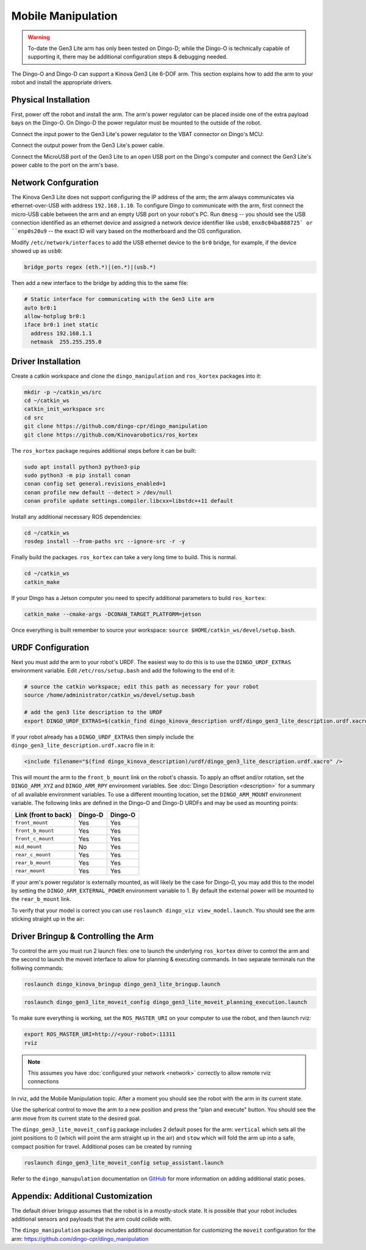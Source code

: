 Mobile Manipulation
======================

.. image:: images/dingo-manipulation-banner.png
  :alt: Dingo mobile manipulation

.. warning::

  To-date the Gen3 Lite arm has only been tested on Dingo-D; while the Dingo-O is technically capable of supporting it,
  there may be additional configuration steps & debugging needed.

The Dingo-O and Dingo-D can support a Kinova Gen3 Lite 6-DOF arm.  This section explains how to add the arm to
your robot and install the appropriate drivers.

Physical Installation
------------------------

First, power off the robot and install the arm.  The arm's power regulator can be placed inside one of the
extra payload bays on the Dingo-O.  On Dingo-D the power regulator must be mounted to the outside of the robot.

.. image:: images/dingo_gen3_lite_internals.jpg
  :alt: The power regulator mounted to the outside of Dingo-D

Connect the input power to the Gen3 Lite's power regulator to the VBAT connector on Dingo's MCU:

.. image:: images/dingo_gen3_lite_mcu_power.jpg
  :alt: the VBAT connector on the Dingo-D MCU

Connect the output power from the Gen3 Lite's power cable.

.. image:: images/gen3_lite_power_regulator.jpg
  :alt: Input & output of the Gen3 Lite's power regulator

Connect the MicroUSB port of the Gen3 Lite to an open USB port on the Dingo's computer and connect the Gen3 Lite's
power cable to the port on the arm's base.

.. image:: images/gen3_lite_external.jpg
  :alt: Gen3 Lite's base with power and USB connections.


Network Confguration
---------------------

The Kinova Gen3 Lite does not support configuring the IP address of the arm; the arm always communicates via
ethernet-over-USB with address ``192.168.1.10``.  To configure Dingo to communicate with the arm, first connect the
micro-USB cable between the arm and an empty USB port on your robot's PC.  Run ``dmesg`` -- you should see the USB
connection identified as an ethernet device and assigned a network device identifier like ``usb0``,
``enx8c04ba888725` or ``enp0s20u9`` -- the exact ID will vary based on the motherboard and the OS configuration.

Modify ``/etc/network/interfaces`` to add the USB ethernet device to the ``br0`` bridge, for example, if the device
showed up as ``usb0``:

.. code-block:: bash

    bridge_ports regex (eth.*)|(en.*)|(usb.*)

Then add a new interface to the bridge by adding this to the same file:

.. code-block:: bash

    # Static interface for communicating with the Gen3 Lite arm
    auto br0:1
    allow-hotplug br0:1
    iface br0:1 inet static
      address 192.168.1.1
      netmask  255.255.255.0


Driver Installation
------------------------

Create a catkin workspace and clone the ``dingo_manipulation`` and ``ros_kortex`` packages into it:

.. code-block:: bash

  mkdir -p ~/catkin_ws/src
  cd ~/catkin_ws
  catkin_init_workspace src
  cd src
  git clone https://github.com/dingo-cpr/dingo_manipulation
  git clone https://github.com/Kinovarobotics/ros_kortex

The ``ros_kortex`` package requires additional steps before it can be built:

.. code-block:: bash

  sudo apt install python3 python3-pip
  sudo python3 -m pip install conan
  conan config set general.revisions_enabled=1
  conan profile new default --detect > /dev/null
  conan profile update settings.compiler.libcxx=libstdc++11 default

Install any additional necessary ROS dependencies:

.. code-block:: bash

  cd ~/catkin_ws
  rosdep install --from-paths src --ignore-src -r -y

Finally build the packages.  ``ros_kortex`` can take a very long time to build.  This is normal.

.. code-block:: bash

  cd ~/catkin_ws
  catkin_make

If your Dingo has a Jetson computer you need to specify additional parameters to build ``ros_kortex``:

.. code-block:: bash

  catkin_make --cmake-args -DCONAN_TARGET_PLATFORM=jetson

Once everything is built remember to source your workspace: ``source $HOME/catkin_ws/devel/setup.bash``.


URDF Configuration
----------------------

Next you must add the arm to your robot's URDF.  The easiest way to do this is to use the ``DINGO_URDF_EXTRAS``
environment variable.  Edit ``/etc/ros/setup.bash`` and add the following to the end of it:

.. code-block:: bash

  # source the catkin workspace; edit this path as necessary for your robot
  source /home/administrator/catkin_ws/devel/setup.bash

  # add the gen3 lite description to the URDF
  export DINGO_URDF_EXTRAS=$(catkin_find dingo_kinova_description urdf/dingo_gen3_lite_description.urdf.xacro --first-only)

If your robot already has a ``DINGO_URDF_EXTRAS`` then simply include the ``dingo_gen3_lite_description.urdf.xacro``
file in it:

.. code-block:: xml

  <include filename="$(find dingo_kinova_description)/urdf/dingo_gen3_lite_description.urdf.xacro" />

This will mount the arm to the ``front_b_mount`` link on the robot's chassis.  To apply an offset and/or rotation, set
the ``DINGO_ARM_XYZ`` and ``DINGO_ARM_RPY`` environment variables.  See :doc:`Dingo Description <description>`
for a summary of all available environment variables.  To use a different mounting location, set the ``DINGO_ARM_MOUNT``
environment variable.  The following links are defined in the Dingo-O and Dingo-D URDFs and may be used as mounting points:

===================== ========== ==========
Link (front to back)  Dingo-D    Dingo-O
===================== ========== ==========
``front_mount``       Yes        Yes
``front_b_mount``     Yes        Yes
``front_c_mount``     Yes        Yes
``mid_mount``         No         Yes
``rear_c_mount``      Yes        Yes
``rear_b_mount``      Yes        Yes
``rear_mount``        Yes        Yes
===================== ========== ==========

If your arm's power regulator is externally mounted, as will likely be the case for Dingo-D, you may add this to the
model by setting the ``DINGO_ARM_EXTERNAL_POWER`` environment variable to 1.  By default the external power will be
mounted to the ``rear_b_mount`` link.

To verify that your model is correct you can use ``roslaunch dingo_viz view_model.launch``.  You should see the arm
sticking straight up in the air:

.. image:: images/dingo_kinova_model.png
  :alt: Dingo-D model with Kinova Gen3 Lite


Driver Bringup & Controlling the Arm
--------------------------------------

To control the arm you must run 2 launch files: one to launch the underlying ``ros_kortex`` driver to control the
arm and the second to launch the moveit interface to allow for planning & executing commands.  In two separate terminals
run the folliwing commands:

.. code-block:: bash

  roslaunch dingo_kinova_bringup dingo_gen3_lite_bringup.launch

.. code-block:: bash

  roslaunch dingo_gen3_lite_moveit_config dingo_gen3_lite_moveit_planning_execution.launch

To make sure everything is working, set the ``ROS_MASTER_URI`` on your computer to use the robot, and then
launch rviz:

.. code-block:: bash

  export ROS_MASTER_URI=http://<your-robot>:11311
  rviz

.. note::

  This assumes you have :doc:`configured your network <network>` correctly to allow remote rviz connections

In rviz, add the Mobile Manipulation topic.  After a moment you should see the robot with the arm in its
current state.

.. image:: images/rviz-motion-add-motion-planning.png
  :alt: Add the Motion Planning topic to Rviz

Use the spherical control to move the arm to a new position and press the "plan and execute"
button.  You should see the arm move from its current state to the desired goal.

.. image:: images/rviz-motion-planning.png
  :alt: Moveit motion planning in Rviz

The ``dingo_gen3_lite_moveit_config`` package includes 2 default poses for the arm: ``vertical`` which sets all the
joint positions to 0 (which will point the arm straight up in the air) and ``stow`` which will fold the arm up into
a safe, compact position for travel.  Additional poses can be created by running

.. code-block:: bash

  roslaunch dingo_gen3_lite_moveit_config setup_assistant.launch

Refer to the ``dingo_manupulation`` documentation on GitHub_ for more information on adding additional static poses.

.. _GitHub: https://github.com/dingo-cpr/dingo_manipulation

Appendix: Additional Customization
-----------------------------------

The default driver bringup assumes that the robot is in a mostly-stock state.  It is possible that your robot
includes additional sensors and payloads that the arm could collide with.

The ``dingo_manipulation`` package includes additional documentation for customizing the ``moveit`` configuration
for the arm: https://github.com/dingo-cpr/dingo_manipulation
